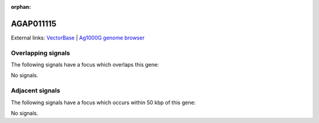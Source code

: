 :orphan:

AGAP011115
=============







External links:
`VectorBase <https://www.vectorbase.org/Anopheles_gambiae/Gene/Summary?g=AGAP011115>`_ |
`Ag1000G genome browser <https://www.malariagen.net/apps/ag1000g/phase1-AR3/index.html?genome_region=3L:17225051-17228508#genomebrowser>`_

Overlapping signals
-------------------

The following signals have a focus which overlaps this gene:



No signals.



Adjacent signals
----------------

The following signals have a focus which occurs within 50 kbp of this gene:



No signals.


